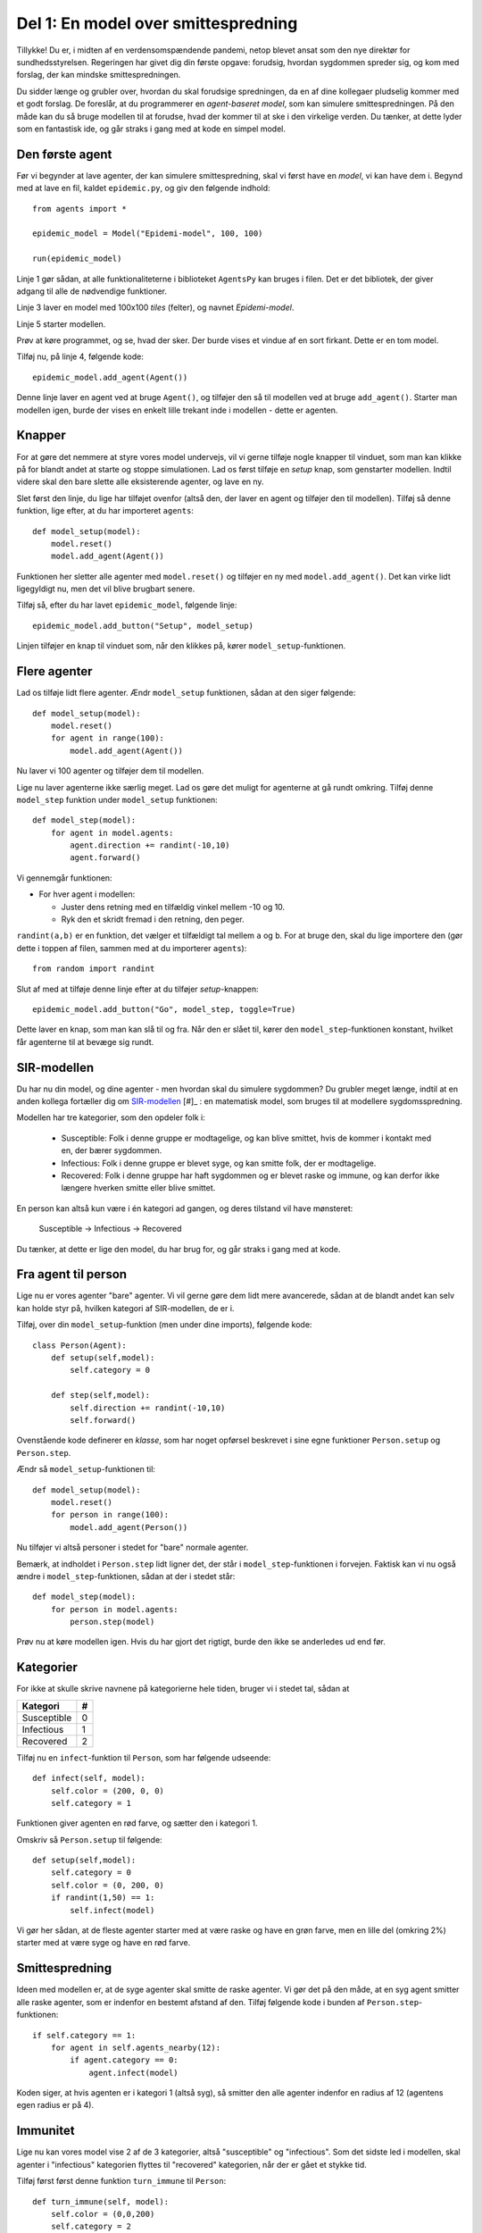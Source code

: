 Del 1: En model over smittespredning
====================================

Tillykke! Du er, i midten af en verdensomspændende pandemi, netop
blevet ansat som den nye direktør for sundhedsstyrelsen. Regeringen
har givet dig din første opgave: forudsig, hvordan sygdommen spreder
sig, og kom med forslag, der kan mindske smittespredningen.


Du sidder længe og grubler over, hvordan du skal forudsige
spredningen, da en af dine kollegaer pludselig kommer med et godt
forslag. De foreslår, at du programmerer en *agent-baseret model*, som
kan simulere smittespredningen. På den måde kan du så bruge modellen
til at forudse, hvad der kommer til at ske i den virkelige verden. Du
tænker, at dette lyder som en fantastisk ide, og går straks i gang med
at kode en simpel model.

Den første agent
----------------

Før vi begynder at lave agenter, der kan simulere smittespredning,
skal vi først have en *model*, vi kan have dem i. Begynd med at lave
en fil, kaldet ``epidemic.py``, og giv den følgende indhold::

  from agents import *

  epidemic_model = Model("Epidemi-model", 100, 100)

  run(epidemic_model)

Linje 1 gør sådan, at alle funktionaliteterne i biblioteket
``AgentsPy`` kan bruges i filen. Det er det bibliotek, der giver
adgang til alle de nødvendige funktioner.

Linje 3 laver en model med 100x100 `tiles` (felter), og navnet
`Epidemi-model`.

Linje 5 starter modellen.

Prøv at køre programmet, og se, hvad der sker. Der burde vises et
vindue af en sort firkant. Dette er en tom model.

Tilføj nu, på linje 4, følgende kode::

  epidemic_model.add_agent(Agent())

Denne linje laver en agent ved at bruge ``Agent()``, og tilføjer
den så til modellen ved at bruge ``add_agent()``. Starter man
modellen igen, burde der vises en enkelt lille trekant inde i
modellen - dette er agenten.

.. image:: ../images/epidemic/epidemic-1.1.png
   :height: 400

Knapper
-------
For at gøre det nemmere at styre vores model undervejs, vil vi gerne
tilføje nogle knapper til vinduet, som man kan klikke på for blandt
andet at starte og stoppe simulationen. Lad os først tilføje en
`setup` knap, som genstarter modellen. Indtil videre skal den bare
slette alle eksisterende agenter, og lave en ny.

Slet først den linje, du lige har tilføjet ovenfor (altså den, der
laver en agent og tilføjer den til modellen). Tilføj så denne
funktion, lige efter, at du har importeret ``agents``::

  def model_setup(model):
      model.reset()
      model.add_agent(Agent())

Funktionen her sletter alle agenter med ``model.reset()`` og tilføjer
en ny med ``model.add_agent()``. Det kan virke lidt ligegyldigt nu,
men det vil blive brugbart senere.

Tilføj så, efter du har lavet ``epidemic_model``, følgende linje::

  epidemic_model.add_button("Setup", model_setup)

Linjen tilføjer en knap til vinduet som, når den klikkes på, kører
``model_setup``-funktionen.

.. image:: ../images/epidemic/epidemic-1.2.png
   :height: 400

Flere agenter
-------------
Lad os tilføje lidt flere agenter. Ændr ``model_setup`` funktionen, sådan at
den siger følgende::

  def model_setup(model):
      model.reset()
      for agent in range(100):
          model.add_agent(Agent())

Nu laver vi 100 agenter og tilføjer dem til modellen.

Lige nu laver agenterne ikke særlig meget. Lad os gøre det muligt for
agenterne at gå rundt omkring. Tilføj denne ``model_step`` funktion under
``model_setup`` funktionen::

  def model_step(model):
      for agent in model.agents:
          agent.direction += randint(-10,10)
          agent.forward()

Vi gennemgår funktionen:

- For hver agent i modellen:

  * Juster dens retning med en tilfældig vinkel mellem -10 og 10.
  * Ryk den et skridt fremad i den retning, den peger.

``randint(a,b)`` er en funktion, det vælger et tilfældigt tal mellem
``a`` og ``b``. For at bruge den, skal du lige importere den (gør
dette i toppen af filen, sammen med at du importerer ``agents``)::

  from random import randint

Slut af med at tilføje denne linje efter at du tilføjer `setup`-knappen::

  epidemic_model.add_button("Go", model_step, toggle=True)

Dette laver en knap, som man kan slå til og fra. Når den er slået til,
kører den ``model_step``-funktionen konstant, hvilket får agenterne til
at bevæge sig rundt.

.. image:: ../images/epidemic/epidemic-1.3.png
   :height: 400

SIR-modellen
------------

Du har nu din model, og dine agenter - men hvordan skal du simulere
sygdommen? Du grubler meget længe, indtil at en anden kollega
fortæller dig om
`SIR-modellen <https://en.wikipedia.org/wiki/Compartmental_models_in_epidemiology#The_SIR_model>`_ [#]_ :
en matematisk model, som bruges til at modellere sygdomsspredning.

.. role:: susceptible
.. role:: infectious
.. role:: recovered

.. raw:: html

    <style>
    .susceptible { color:green; }
    .infectious { color:red; }
    .recovered { color:blue; }
    </style>

Modellen har tre kategorier, som den opdeler folk i:

 * :susceptible:`Susceptible`: Folk i denne gruppe er modtagelige, og kan blive smittet, hvis de kommer i kontakt med en, der bærer sygdommen.
 * :infectious:`Infectious`: Folk i denne gruppe er blevet syge, og kan smitte folk, der er modtagelige.
 * :recovered:`Recovered`: Folk i denne gruppe har haft sygdommen og er blevet raske og immune, og kan derfor ikke længere hverken smitte eller blive smittet.

En person kan altså kun være i én kategori ad gangen, og deres tilstand vil have mønsteret:

 :susceptible:`Susceptible` → :infectious:`Infectious` → :recovered:`Recovered`

Du tænker, at dette er lige den model, du har brug for, og går straks i gang med at kode.




Fra agent til person
--------------------

Lige nu er vores agenter "bare" agenter. Vi vil gerne gøre dem lidt
mere avancerede, sådan at de blandt andet kan selv kan holde styr på,
hvilken kategori af SIR-modellen, de er i.

Tilføj, over din ``model_setup``-funktion (men under dine imports), følgende kode::

  class Person(Agent):
      def setup(self,model):
          self.category = 0

      def step(self,model):
          self.direction += randint(-10,10)
          self.forward()

Ovenstående kode definerer en *klasse*, som har noget opførsel
beskrevet i sine egne funktioner ``Person.setup`` og ``Person.step``.

Ændr så ``model_setup``-funktionen til::

  def model_setup(model):
      model.reset()
      for person in range(100):
          model.add_agent(Person())

Nu tilføjer vi altså personer i stedet for "bare" normale agenter.

Bemærk, at indholdet i ``Person.step`` lidt ligner det, der står i
``model_step``-funktionen i forvejen. Faktisk kan vi nu også ændre i
``model_step``-funktionen, sådan at der i stedet står::

  def model_step(model):
      for person in model.agents:
          person.step(model)

Prøv nu at køre modellen igen. Hvis du har gjort det rigtigt, burde den ikke se anderledes ud end før.

Kategorier
----------
For ikke at skulle skrive navnene på kategorierne hele tiden, bruger vi i stedet tal, sådan at

============    =====
  Kategori        #
============    =====
Susceptible       0
Infectious        1
Recovered         2
============    =====

Tilføj nu en ``infect``-funktion til ``Person``, som har følgende udseende::

  def infect(self, model):
      self.color = (200, 0, 0)
      self.category = 1

Funktionen giver agenten en rød farve, og sætter den i kategori 1.

Omskriv så ``Person.setup`` til følgende::

  def setup(self,model):
      self.category = 0
      self.color = (0, 200, 0)
      if randint(1,50) == 1:
          self.infect(model)

Vi gør her sådan, at de fleste agenter starter med at være raske og
have en grøn farve, men en lille del (omkring 2%) starter med at være
syge og have en rød farve.

.. image:: ../images/epidemic/epidemic-2.2.png
   :height: 400

Smittespredning
---------------

Ideen med modellen er, at de syge agenter skal smitte de raske
agenter. Vi gør det på den måde, at en syg agent smitter alle raske
agenter, som er indenfor en bestemt afstand af den. Tilføj følgende
kode i bunden af ``Person.step``-funktionen::

  if self.category == 1:
      for agent in self.agents_nearby(12):
          if agent.category == 0:
              agent.infect(model)

Koden siger, at hvis agenten er i kategori 1 (altså syg), så smitter
den alle agenter indenfor en radius af 12 (agentens egen radius er på
4).

.. image:: ../images/epidemic/epidemic-2.3.png
   :height: 400

Immunitet
---------

Lige nu kan vores model vise 2 af de 3 kategorier, altså "susceptible"
og "infectious". Som det sidste led i modellen, skal agenter i
"infectious" kategorien flyttes til "recovered" kategorien, når der er
gået et stykke tid.

Tilføj først først denne funktion ``turn_immune`` til
``Person``::

  def turn_immune(self, model):
      self.color = (0,0,200)
      self.category = 2

Denne minder om ``Person.infect``, men i stedet for at personen
bliver rød og inficeret, bliver den blå og opnår immunitet.

Tilføj så denne linje til ``Person.infect``::

  self.infection_level = 600

Idéen med ``infection_level``-variablen er, at den langsomt tæller
ned, og, når den rammer 0, bliver den inficerede agent immun. Det gør
vi ved at tilføje disse tre linjer i bunden af ``if``-sætningen i
``Person.step``::


  self.infection_level -= 1
  if self.infection_level == 0:
      self.turn_immune(model)

``if``-sætningen burde til slut gerne se således ud::

  if self.category == 1:
      for agent in self.agents_nearby(12):
          if agent.category == 0:
              agent.infect(model)
      self.infection_level -= 1
      if self.infection_level == 0:
          self.turn_immune(model)

Når du kører programmet, burde du nu have en færdig implementation af SIR-modellen.

Grafer
------
Til slut vil vi gerne se, om vores model forløber på samme måde som
SIR-modellen. Det gør vi ved at indsætte en graf, som viser
fordelingen af agenter over tid.

Ideen med grafen kommer til at være, at vi optæller antallet af
agenter i hver kategori, og så får grafen til at vise tre linjer, som
viser antallene i hver kategori som funktion af tid.

Begynd først med at indsætte disse tre linjer i
``model_setup``-funktionen, lige efter du har kaldt
``model.reset()``::

  model.Susceptible = 0
  model.Infectious = 0
  model.Recovered = 0

Vi får agenterne selv til at tildele sig de forskellige kategorier, så vi lader alle tre starte med at være 0.

Tilføj øverst i ``Person.setup``::

  model.Susceptible += 1

Tilføj øverst i ``Person.infect``::

  model.Susceptible -= 1
  model.Infectious += 1

Tilføj øverst i ``Person.turn_immune``::

  model.Infectious -= 1
  model.Recovered += 1

Nu har vi styr på dataen til vores model. Programmet skal dog lige
vide, at det skal opdatere grafen, imens *Go*-knappen holdes
inde. Tilføj denne linje nederst i ``model_step``-funktionen::

  model.update_plots()

Det eneste, vi mangler nu, er at tilføje selve grafen. Indsæt denne
linje, lige efter der hvor du tilføjer knapperne til modellen::

  epidemic_model.line_chart(["Susceptible","Infectious","Recovered"],[(0, 200, 0),(200, 0, 0),(0, 0, 200)])

Prøv at køre modellen, indtil der ikke er flere inficerede agenter tilbage, og sammenlign så den graf du får med den, der er på `Wikipedia-siden for SIR-modellen <https://en.wikipedia.org/wiki/Compartmental_models_in_epidemiology#The_SIR_model}{>`_.

.. image:: ../images/epidemic/epidemic-2.4.png
   :height: 400
